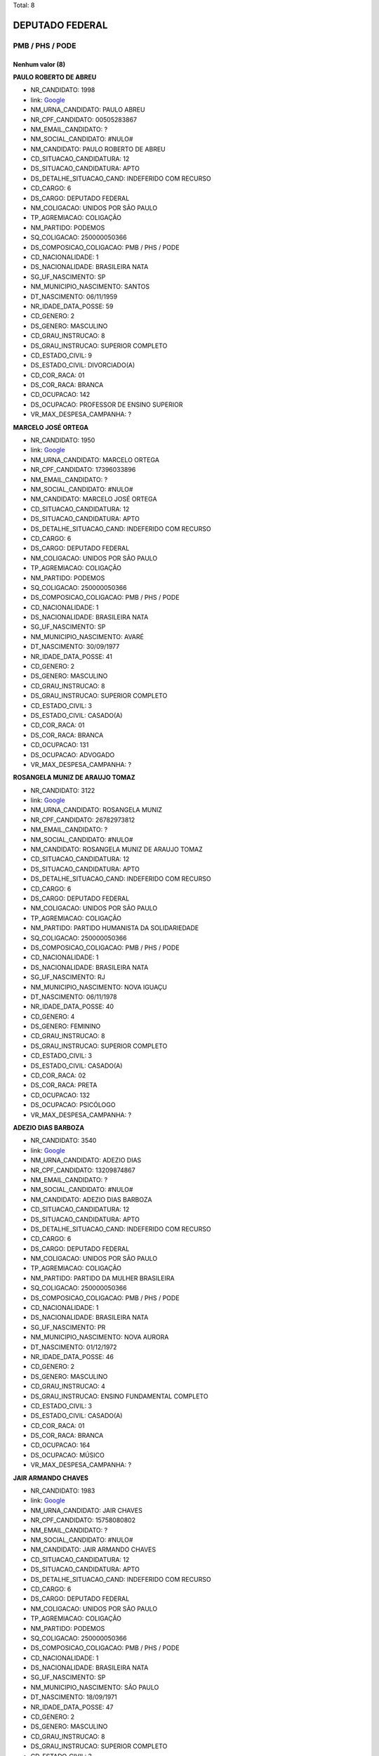 Total: 8

DEPUTADO FEDERAL
================

PMB / PHS / PODE
----------------

Nenhum valor (8)
........

**PAULO ROBERTO DE ABREU**

- NR_CANDIDATO: 1998
- link: `Google <https://www.google.com/search?q=PAULO+ROBERTO+DE+ABREU>`_
- NM_URNA_CANDIDATO: PAULO ABREU
- NR_CPF_CANDIDATO: 00505283867
- NM_EMAIL_CANDIDATO: ?
- NM_SOCIAL_CANDIDATO: #NULO#
- NM_CANDIDATO: PAULO ROBERTO DE ABREU
- CD_SITUACAO_CANDIDATURA: 12
- DS_SITUACAO_CANDIDATURA: APTO
- DS_DETALHE_SITUACAO_CAND: INDEFERIDO COM RECURSO
- CD_CARGO: 6
- DS_CARGO: DEPUTADO FEDERAL
- NM_COLIGACAO: UNIDOS POR SÃO PAULO
- TP_AGREMIACAO: COLIGAÇÃO
- NM_PARTIDO: PODEMOS
- SQ_COLIGACAO: 250000050366
- DS_COMPOSICAO_COLIGACAO: PMB / PHS / PODE
- CD_NACIONALIDADE: 1
- DS_NACIONALIDADE: BRASILEIRA NATA
- SG_UF_NASCIMENTO: SP
- NM_MUNICIPIO_NASCIMENTO: SANTOS
- DT_NASCIMENTO: 06/11/1959
- NR_IDADE_DATA_POSSE: 59
- CD_GENERO: 2
- DS_GENERO: MASCULINO
- CD_GRAU_INSTRUCAO: 8
- DS_GRAU_INSTRUCAO: SUPERIOR COMPLETO
- CD_ESTADO_CIVIL: 9
- DS_ESTADO_CIVIL: DIVORCIADO(A)
- CD_COR_RACA: 01
- DS_COR_RACA: BRANCA
- CD_OCUPACAO: 142
- DS_OCUPACAO: PROFESSOR DE ENSINO SUPERIOR
- VR_MAX_DESPESA_CAMPANHA: ?


**MARCELO JOSÉ ORTEGA**

- NR_CANDIDATO: 1950
- link: `Google <https://www.google.com/search?q=MARCELO+JOSÉ+ORTEGA>`_
- NM_URNA_CANDIDATO: MARCELO ORTEGA
- NR_CPF_CANDIDATO: 17396033896
- NM_EMAIL_CANDIDATO: ?
- NM_SOCIAL_CANDIDATO: #NULO#
- NM_CANDIDATO: MARCELO JOSÉ ORTEGA
- CD_SITUACAO_CANDIDATURA: 12
- DS_SITUACAO_CANDIDATURA: APTO
- DS_DETALHE_SITUACAO_CAND: INDEFERIDO COM RECURSO
- CD_CARGO: 6
- DS_CARGO: DEPUTADO FEDERAL
- NM_COLIGACAO: UNIDOS POR SÃO PAULO
- TP_AGREMIACAO: COLIGAÇÃO
- NM_PARTIDO: PODEMOS
- SQ_COLIGACAO: 250000050366
- DS_COMPOSICAO_COLIGACAO: PMB / PHS / PODE
- CD_NACIONALIDADE: 1
- DS_NACIONALIDADE: BRASILEIRA NATA
- SG_UF_NASCIMENTO: SP
- NM_MUNICIPIO_NASCIMENTO: AVARÉ
- DT_NASCIMENTO: 30/09/1977
- NR_IDADE_DATA_POSSE: 41
- CD_GENERO: 2
- DS_GENERO: MASCULINO
- CD_GRAU_INSTRUCAO: 8
- DS_GRAU_INSTRUCAO: SUPERIOR COMPLETO
- CD_ESTADO_CIVIL: 3
- DS_ESTADO_CIVIL: CASADO(A)
- CD_COR_RACA: 01
- DS_COR_RACA: BRANCA
- CD_OCUPACAO: 131
- DS_OCUPACAO: ADVOGADO
- VR_MAX_DESPESA_CAMPANHA: ?


**ROSANGELA MUNIZ DE ARAUJO TOMAZ**

- NR_CANDIDATO: 3122
- link: `Google <https://www.google.com/search?q=ROSANGELA+MUNIZ+DE+ARAUJO+TOMAZ>`_
- NM_URNA_CANDIDATO: ROSANGELA MUNIZ
- NR_CPF_CANDIDATO: 26782973812
- NM_EMAIL_CANDIDATO: ?
- NM_SOCIAL_CANDIDATO: #NULO#
- NM_CANDIDATO: ROSANGELA MUNIZ DE ARAUJO TOMAZ
- CD_SITUACAO_CANDIDATURA: 12
- DS_SITUACAO_CANDIDATURA: APTO
- DS_DETALHE_SITUACAO_CAND: INDEFERIDO COM RECURSO
- CD_CARGO: 6
- DS_CARGO: DEPUTADO FEDERAL
- NM_COLIGACAO: UNIDOS POR SÃO PAULO
- TP_AGREMIACAO: COLIGAÇÃO
- NM_PARTIDO: PARTIDO HUMANISTA DA SOLIDARIEDADE
- SQ_COLIGACAO: 250000050366
- DS_COMPOSICAO_COLIGACAO: PMB / PHS / PODE
- CD_NACIONALIDADE: 1
- DS_NACIONALIDADE: BRASILEIRA NATA
- SG_UF_NASCIMENTO: RJ
- NM_MUNICIPIO_NASCIMENTO: NOVA IGUAÇU
- DT_NASCIMENTO: 06/11/1978
- NR_IDADE_DATA_POSSE: 40
- CD_GENERO: 4
- DS_GENERO: FEMININO
- CD_GRAU_INSTRUCAO: 8
- DS_GRAU_INSTRUCAO: SUPERIOR COMPLETO
- CD_ESTADO_CIVIL: 3
- DS_ESTADO_CIVIL: CASADO(A)
- CD_COR_RACA: 02
- DS_COR_RACA: PRETA
- CD_OCUPACAO: 132
- DS_OCUPACAO: PSICÓLOGO
- VR_MAX_DESPESA_CAMPANHA: ?


**ADEZIO DIAS BARBOZA**

- NR_CANDIDATO: 3540
- link: `Google <https://www.google.com/search?q=ADEZIO+DIAS+BARBOZA>`_
- NM_URNA_CANDIDATO: ADEZIO DIAS
- NR_CPF_CANDIDATO: 13209874867
- NM_EMAIL_CANDIDATO: ?
- NM_SOCIAL_CANDIDATO: #NULO#
- NM_CANDIDATO: ADEZIO DIAS BARBOZA
- CD_SITUACAO_CANDIDATURA: 12
- DS_SITUACAO_CANDIDATURA: APTO
- DS_DETALHE_SITUACAO_CAND: INDEFERIDO COM RECURSO
- CD_CARGO: 6
- DS_CARGO: DEPUTADO FEDERAL
- NM_COLIGACAO: UNIDOS POR SÃO PAULO
- TP_AGREMIACAO: COLIGAÇÃO
- NM_PARTIDO: PARTIDO DA MULHER BRASILEIRA
- SQ_COLIGACAO: 250000050366
- DS_COMPOSICAO_COLIGACAO: PMB / PHS / PODE
- CD_NACIONALIDADE: 1
- DS_NACIONALIDADE: BRASILEIRA NATA
- SG_UF_NASCIMENTO: PR
- NM_MUNICIPIO_NASCIMENTO: NOVA AURORA
- DT_NASCIMENTO: 01/12/1972
- NR_IDADE_DATA_POSSE: 46
- CD_GENERO: 2
- DS_GENERO: MASCULINO
- CD_GRAU_INSTRUCAO: 4
- DS_GRAU_INSTRUCAO: ENSINO FUNDAMENTAL COMPLETO
- CD_ESTADO_CIVIL: 3
- DS_ESTADO_CIVIL: CASADO(A)
- CD_COR_RACA: 01
- DS_COR_RACA: BRANCA
- CD_OCUPACAO: 164
- DS_OCUPACAO: MÚSICO
- VR_MAX_DESPESA_CAMPANHA: ?


**JAIR ARMANDO CHAVES**

- NR_CANDIDATO: 1983
- link: `Google <https://www.google.com/search?q=JAIR+ARMANDO+CHAVES>`_
- NM_URNA_CANDIDATO: JAIR CHAVES
- NR_CPF_CANDIDATO: 15758080802
- NM_EMAIL_CANDIDATO: ?
- NM_SOCIAL_CANDIDATO: #NULO#
- NM_CANDIDATO: JAIR ARMANDO CHAVES
- CD_SITUACAO_CANDIDATURA: 12
- DS_SITUACAO_CANDIDATURA: APTO
- DS_DETALHE_SITUACAO_CAND: INDEFERIDO COM RECURSO
- CD_CARGO: 6
- DS_CARGO: DEPUTADO FEDERAL
- NM_COLIGACAO: UNIDOS POR SÃO PAULO
- TP_AGREMIACAO: COLIGAÇÃO
- NM_PARTIDO: PODEMOS
- SQ_COLIGACAO: 250000050366
- DS_COMPOSICAO_COLIGACAO: PMB / PHS / PODE
- CD_NACIONALIDADE: 1
- DS_NACIONALIDADE: BRASILEIRA NATA
- SG_UF_NASCIMENTO: SP
- NM_MUNICIPIO_NASCIMENTO: SÃO PAULO
- DT_NASCIMENTO: 18/09/1971
- NR_IDADE_DATA_POSSE: 47
- CD_GENERO: 2
- DS_GENERO: MASCULINO
- CD_GRAU_INSTRUCAO: 8
- DS_GRAU_INSTRUCAO: SUPERIOR COMPLETO
- CD_ESTADO_CIVIL: 3
- DS_ESTADO_CIVIL: CASADO(A)
- CD_COR_RACA: 03
- DS_COR_RACA: PARDA
- CD_OCUPACAO: 124
- DS_OCUPACAO: CONTADOR
- VR_MAX_DESPESA_CAMPANHA: ?


**DAIANE DA SILVA MENDES**

- NR_CANDIDATO: 3545
- link: `Google <https://www.google.com/search?q=DAIANE+DA+SILVA+MENDES>`_
- NM_URNA_CANDIDATO: DAIANE DOS GARIS
- NR_CPF_CANDIDATO: 37211356871
- NM_EMAIL_CANDIDATO: ?
- NM_SOCIAL_CANDIDATO: #NULO#
- NM_CANDIDATO: DAIANE DA SILVA MENDES
- CD_SITUACAO_CANDIDATURA: 12
- DS_SITUACAO_CANDIDATURA: APTO
- DS_DETALHE_SITUACAO_CAND: INDEFERIDO COM RECURSO
- CD_CARGO: 6
- DS_CARGO: DEPUTADO FEDERAL
- NM_COLIGACAO: UNIDOS POR SÃO PAULO
- TP_AGREMIACAO: COLIGAÇÃO
- NM_PARTIDO: PARTIDO DA MULHER BRASILEIRA
- SQ_COLIGACAO: 250000050366
- DS_COMPOSICAO_COLIGACAO: PMB / PHS / PODE
- CD_NACIONALIDADE: 1
- DS_NACIONALIDADE: BRASILEIRA NATA
- SG_UF_NASCIMENTO: SP
- NM_MUNICIPIO_NASCIMENTO: SÃO PAULO
- DT_NASCIMENTO: 28/05/1993
- NR_IDADE_DATA_POSSE: 25
- CD_GENERO: 4
- DS_GENERO: FEMININO
- CD_GRAU_INSTRUCAO: 7
- DS_GRAU_INSTRUCAO: SUPERIOR INCOMPLETO
- CD_ESTADO_CIVIL: 1
- DS_ESTADO_CIVIL: SOLTEIRO(A)
- CD_COR_RACA: 01
- DS_COR_RACA: BRANCA
- CD_OCUPACAO: 581
- DS_OCUPACAO: DONA DE CASA
- VR_MAX_DESPESA_CAMPANHA: ?


**MAURICIO DE CAMPOS MENDES PEREIRA**

- NR_CANDIDATO: 3510
- link: `Google <https://www.google.com/search?q=MAURICIO+DE+CAMPOS+MENDES+PEREIRA>`_
- NM_URNA_CANDIDATO: DR MAURICIO MENDES
- NR_CPF_CANDIDATO: 08316832879
- NM_EMAIL_CANDIDATO: ?
- NM_SOCIAL_CANDIDATO: #NULO#
- NM_CANDIDATO: MAURICIO DE CAMPOS MENDES PEREIRA
- CD_SITUACAO_CANDIDATURA: 12
- DS_SITUACAO_CANDIDATURA: APTO
- DS_DETALHE_SITUACAO_CAND: INDEFERIDO COM RECURSO
- CD_CARGO: 6
- DS_CARGO: DEPUTADO FEDERAL
- NM_COLIGACAO: UNIDOS POR SÃO PAULO
- TP_AGREMIACAO: COLIGAÇÃO
- NM_PARTIDO: PARTIDO DA MULHER BRASILEIRA
- SQ_COLIGACAO: 250000050366
- DS_COMPOSICAO_COLIGACAO: PMB / PHS / PODE
- CD_NACIONALIDADE: 1
- DS_NACIONALIDADE: BRASILEIRA NATA
- SG_UF_NASCIMENTO: SP
- NM_MUNICIPIO_NASCIMENTO: SÃO JOSÉ DOS CAMPOS
- DT_NASCIMENTO: 05/10/1965
- NR_IDADE_DATA_POSSE: 53
- CD_GENERO: 2
- DS_GENERO: MASCULINO
- CD_GRAU_INSTRUCAO: 8
- DS_GRAU_INSTRUCAO: SUPERIOR COMPLETO
- CD_ESTADO_CIVIL: 1
- DS_ESTADO_CIVIL: SOLTEIRO(A)
- CD_COR_RACA: 01
- DS_COR_RACA: BRANCA
- CD_OCUPACAO: 131
- DS_OCUPACAO: ADVOGADO
- VR_MAX_DESPESA_CAMPANHA: ?


**FABIANA LUCI DE OLIVEIRA VIANA**

- NR_CANDIDATO: 3190
- link: `Google <https://www.google.com/search?q=FABIANA+LUCI+DE+OLIVEIRA+VIANA>`_
- NM_URNA_CANDIDATO: FABIANA VIANA
- NR_CPF_CANDIDATO: 25849058842
- NM_EMAIL_CANDIDATO: ?
- NM_SOCIAL_CANDIDATO: #NULO#
- NM_CANDIDATO: FABIANA LUCI DE OLIVEIRA VIANA
- CD_SITUACAO_CANDIDATURA: 12
- DS_SITUACAO_CANDIDATURA: APTO
- DS_DETALHE_SITUACAO_CAND: INDEFERIDO COM RECURSO
- CD_CARGO: 6
- DS_CARGO: DEPUTADO FEDERAL
- NM_COLIGACAO: UNIDOS POR SÃO PAULO
- TP_AGREMIACAO: COLIGAÇÃO
- NM_PARTIDO: PARTIDO HUMANISTA DA SOLIDARIEDADE
- SQ_COLIGACAO: 250000050366
- DS_COMPOSICAO_COLIGACAO: PMB / PHS / PODE
- CD_NACIONALIDADE: 1
- DS_NACIONALIDADE: BRASILEIRA NATA
- SG_UF_NASCIMENTO: SP
- NM_MUNICIPIO_NASCIMENTO: SÃO PAULO
- DT_NASCIMENTO: 15/03/1978
- NR_IDADE_DATA_POSSE: 40
- CD_GENERO: 4
- DS_GENERO: FEMININO
- CD_GRAU_INSTRUCAO: 7
- DS_GRAU_INSTRUCAO: SUPERIOR INCOMPLETO
- CD_ESTADO_CIVIL: 1
- DS_ESTADO_CIVIL: SOLTEIRO(A)
- CD_COR_RACA: 01
- DS_COR_RACA: BRANCA
- CD_OCUPACAO: 402
- DS_OCUPACAO: VENDEDOR PRACISTA, REPRESENTANTE, CAIXEIRO-VIAJANTE E ASSEMELHADOS
- VR_MAX_DESPESA_CAMPANHA: ?

